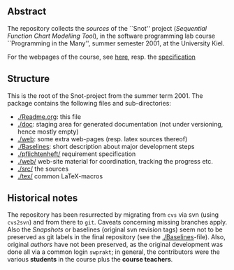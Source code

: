 

** Abstract


The repository collects the /sources/ of the ``Snot'' project (/Sequential
Function Chart Modelling Tool/), in the software programming lab course
``Programming in the Many'', summer semester 2001, at the University Kiel.

For the webpages of the course, see [[https://martinsteffen.github.io/teachingkiel/softtech/ss01/pitm-snot/][here]], resp. the [[https://martinsteffen.github.io/teachingkiel/softtech/ss01/pitm-snot/snot][specification]]



** Structure

This is the root of the Snot-project from the summer term 2001.  The
package contains the following files and sub-directories:

  

    - [[./Readme.org]]:        this file
    - [[./doc]]:               staging area for generated documentation (not
                            under versioning, hence mostly empty)
    - [[./web]]:               some extra web-pages (resp. latex sources thereof)
    - [[./Baselines]]:         short description about major
                           development steps
    - [[./pflichtenheft/]]     requirement specification
    - [[./web/]]               web-site material for coordination,
                           tracking the progress etc.
    - [[./src/]]               the sources
    - [[./tex/]]               common LaTeX-macros 


** Historical notes

The repository has been resurrected by migrating from ~cvs~ via svn (using
~cvs2svn~) and from there to ~git~. Caveats concerning missing branches
apply. Also the /Snapshots/ or baselines (original svn revision tags) seem
not to be preserved as git labels in the final repository (see the
[[./Baselines]]-file).  Also, original /authors/ have not been preserved, as
the original development was done all via a common login ~swprakt~; in
general, the contributors were the various *students* in the course plus
the *course teachers*.



